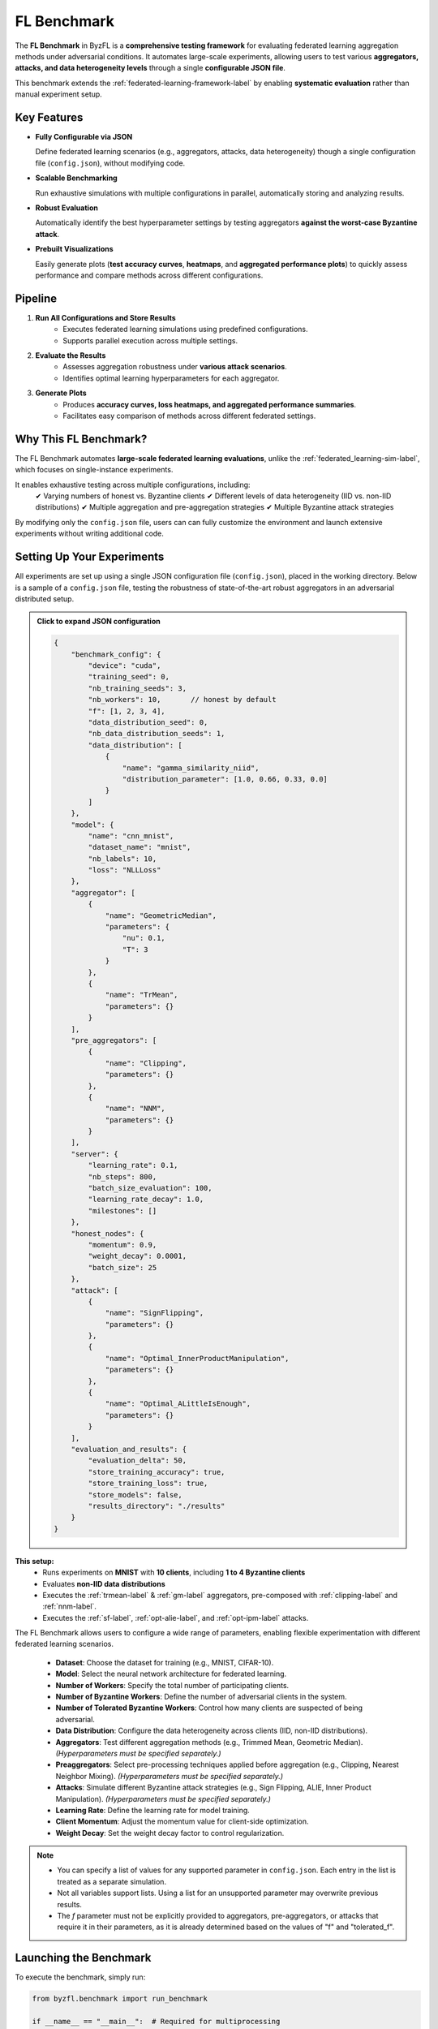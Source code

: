 .. _federated_learning-label:

FL Benchmark
=================================

The **FL Benchmark** in ByzFL is a **comprehensive testing framework** for evaluating federated learning aggregation methods under adversarial conditions. It automates large-scale experiments, allowing users to test various **aggregators, attacks, and data heterogeneity levels** through a single **configurable JSON file**.

This benchmark extends the :ref:`federated-learning-framework-label` by enabling **systematic evaluation** rather than manual experiment setup. 

Key Features
------------

- **Fully Configurable via JSON**  
  
  Define federated learning scenarios (e.g., aggregators, attacks, data heterogeneity) though a single configuration file (``config.json``), without modifying code.

- **Scalable Benchmarking**  
  
  Run exhaustive simulations with multiple configurations in parallel, automatically storing and analyzing results.

- **Robust Evaluation**  
  
  Automatically identify the best hyperparameter settings by testing aggregators **against the worst-case Byzantine attack**.

- **Prebuilt Visualizations**

  Easily generate plots (**test accuracy curves**, **heatmaps**, and **aggregated performance plots**) to quickly assess performance and compare 
  methods across different configurations.

Pipeline
---------

1. **Run All Configurations and Store Results**
    - Executes federated learning simulations using predefined configurations.
    - Supports parallel execution across multiple settings.

2. **Evaluate the Results**
    - Assesses aggregation robustness under **various attack scenarios**.  
    - Identifies optimal learning hyperparameters for each aggregator.

3. **Generate Plots**
    - Produces **accuracy curves, loss heatmaps, and aggregated performance summaries**.  
    - Facilitates easy comparison of methods across different federated settings.
   

Why This FL Benchmark?
-----------------------------

The FL Benchmark automates **large-scale federated learning evaluations**, unlike the :ref:`federated_learning-sim-label`, which focuses on single-instance experiments.

It enables exhaustive testing across multiple configurations, including:
    ✔ Varying numbers of honest vs. Byzantine clients
    ✔ Different levels of data heterogeneity (IID vs. non-IID distributions)
    ✔ Multiple aggregation and pre-aggregation strategies
    ✔ Multiple Byzantine attack strategies

By modifying only the ``config.json`` file, users can can fully customize the environment and launch extensive experiments without writing additional code.


Setting Up Your Experiments
---------------------------
All experiments are set up using a single JSON configuration file (``config.json``), placed in the working directory.
Below is a sample of a ``config.json`` file, testing the robustness of state-of-the-art robust aggregators in an adversarial distributed setup.

.. admonition:: Click to expand JSON configuration
    :class: toggle

    .. code-block:: json

        {
            "benchmark_config": {
                "device": "cuda",
                "training_seed": 0,
                "nb_training_seeds": 3,
                "nb_workers": 10,       // honest by default
                "f": [1, 2, 3, 4],
                "data_distribution_seed": 0,
                "nb_data_distribution_seeds": 1,
                "data_distribution": [
                    {
                        "name": "gamma_similarity_niid",
                        "distribution_parameter": [1.0, 0.66, 0.33, 0.0]
                    }
                ]
            },
            "model": {
                "name": "cnn_mnist",
                "dataset_name": "mnist",
                "nb_labels": 10,
                "loss": "NLLLoss"
            },
            "aggregator": [
                {
                    "name": "GeometricMedian",
                    "parameters": {
                        "nu": 0.1,
                        "T": 3
                    }
                },
                {
                    "name": "TrMean",
                    "parameters": {}
                }
            ],
            "pre_aggregators": [
                {
                    "name": "Clipping",
                    "parameters": {}
                },
                {
                    "name": "NNM",
                    "parameters": {}
                }
            ],
            "server": {
                "learning_rate": 0.1,
                "nb_steps": 800,
                "batch_size_evaluation": 100,
                "learning_rate_decay": 1.0,
                "milestones": []
            },
            "honest_nodes": {
                "momentum": 0.9,
                "weight_decay": 0.0001,
                "batch_size": 25
            },
            "attack": [
                {
                    "name": "SignFlipping",
                    "parameters": {}
                },
                {
                    "name": "Optimal_InnerProductManipulation",
                    "parameters": {}
                },
                {
                    "name": "Optimal_ALittleIsEnough",
                    "parameters": {}
                }
            ],
            "evaluation_and_results": {
                "evaluation_delta": 50,
                "store_training_accuracy": true,
                "store_training_loss": true,
                "store_models": false,
                "results_directory": "./results"
            }
        }

**This setup:**  
    - Runs experiments on **MNIST** with **10 clients**, including **1 to 4 Byzantine clients**  
    - Evaluates **non-IID data distributions**
    - Executes the :ref:`trmean-label` & :ref:`gm-label` aggregators, pre-composed with :ref:`clipping-label` and :ref:`nnm-label`.
    - Executes the :ref:`sf-label`, :ref:`opt-alie-label`, and :ref:`opt-ipm-label` attacks.

The FL Benchmark allows users to configure a wide range of parameters, enabling flexible experimentation with different federated learning scenarios.

    - **Dataset**: Choose the dataset for training (e.g., MNIST, CIFAR-10).
    - **Model**: Select the neural network architecture for federated learning.
    - **Number of Workers**: Specify the total number of participating clients.
    - **Number of Byzantine Workers**: Define the number of adversarial clients in the system.
    - **Number of Tolerated Byzantine Workers**: Control how many clients are suspected of being adversarial.
    - **Data Distribution**: Configure the data heterogeneity across clients (IID, non-IID distributions).
    - **Aggregators**: Test different aggregation methods (e.g., Trimmed Mean, Geometric Median). *(Hyperparameters must be specified separately.)*
    - **Preaggregators**: Select pre-processing techniques applied before aggregation (e.g., Clipping, Nearest Neighbor Mixing). *(Hyperparameters must be specified separately.)*
    - **Attacks**: Simulate different Byzantine attack strategies (e.g., Sign Flipping, ALIE, Inner Product Manipulation). *(Hyperparameters must be specified separately.)*
    - **Learning Rate**: Define the learning rate for model training.
    - **Client Momentum**: Adjust the momentum value for client-side optimization.
    - **Weight Decay**: Set the weight decay factor to control regularization.

.. note::
   - You can specify a list of values for any supported parameter in ``config.json``. Each entry in the list is treated as a separate simulation.
   - Not all variables support lists. Using a list for an unsupported parameter may overwrite previous results.
   - The `f` parameter must not be explicitly provided to aggregators, pre-aggregators, or attacks that require it in their parameters, as it is already determined based on the values of  "f" and "tolerated_f".


Launching the Benchmark
---------------------------

To execute the benchmark, simply run:

.. code-block:: python

    from byzfl.benchmark import run_benchmark

    if __name__ == "__main__":  # Required for multiprocessing
        n = 1  # Number of trainings to run in parallel
        run_benchmark(n)


- The benchmark automatically reads ``config.json`` and executes all specified experiments.  
- Results are stored in the ``results_directory`` (default: ``./results``).  
- If no ``config.json`` file exists in your current directory, **a default template is generated** for customization. You can modify this file before re-running the benchmark.

``run_benchmark()`` provides a built-in evaluation function that automatically selects the best hyperparameters by assessing **worst-case attack scenarios**.
Specifically, it evaluates various provided hyperparameters, such as **learning rates, client momentum, and weight decay**, and determines the configuration that achieves the **highest worst-case accuracy** on a validation set while under the **strongest Byzantine attack** (i.e., the attack that minimizes the maximum accuracy).
This approach ensures that selected hyperparameters maximize **robustness** while preventing overfitting to the test set.


Viewing Results
-------------------

ByzFL provides **built-in visualization tools** to analyze results.

**Test Accuracy Curves**
************************

Tracks **test accuracy over time** for each aggregator under several attack strategies.
One plot (with several curves: one per considered attack) is produced per aggregator.

.. code-block:: python

    from byzfl.benchmark.evaluate_results import plot_accuracy_fix_agg_best_setting

    path_training_results = "./results"
    path_to_plot = "./plot"

    plot_accuracy_fix_agg_best_setting(
        path_training_results, 
        path_to_plot
    )

Example Plot
^^^^^^^^^^^^

For ``f=2``, ``tolerated_f=2``, ``distribution parameter = 0.0``, ``aggregator = Trimmed Mean``:

.. image:: ../../_static/plots_example/mnist_cnn_mnist_n_10_f_2_d_2_gamma_similarity_niid_0.0_TrMean_Clipping_NNM_lr_0.1_mom_0.9_wd_0.0001_plot.png
   :alt: Example Accuracy Plot
   :scale: 50%
   :align: center

**Heatmaps**
************

Heatmaps summarize performance across multiple configurations.  

- **X-axis:** Number of Byzantine clients  
- **Y-axis:** Data heterogeneity (distribution parameter)  
- **Cell Value:** Worst-case test accuracy or training loss under the strongest attack 

Heatmap of training losses
^^^^^^^^^^^^^^^^^^^^^^^^^^

.. code-block:: python

    from byzfl.benchmark.evaluate_results import heat_map_loss

    path_training_results = "./results"
    path_to_plot = "./plot"

    heat_map_loss(path_training_results, path_to_plot)

.. container:: image-row

    .. container:: image-column

        **Geometric Median (Loss)**

        .. image:: ../../_static/plots_example/GM_heatmap_loss.png
           :alt: Geometric Median Heatmap Loss
           :scale: 40%
           :align: center

    .. container:: image-column

        **Trimmed Mean (Loss)**

        .. image:: ../../_static/plots_example/TM_heatmap_loss.png
           :alt: Trimmed Mean Heatmap Loss
           :scale: 40%
           :align: center


Heatmap of test accuracies
^^^^^^^^^^^^^^^^^^^^^^^^^^^

.. code-block:: python

    from byzfl.benchmark.evaluate_results import heat_map_test_accuracy

    path_training_results = "./results"
    path_to_plot = "./plot"

    heat_map_test_accuracy(path_training_results, path_to_plot)

.. container:: image-row

    .. container:: image-column

        **Geometric Median (Test Accuracy)**

        .. image:: ../../_static/plots_example/GM_test_heatmap.png
           :alt: Geometric Median Heatmap Test Accuracy
           :scale: 40%
           :align: center

    .. container:: image-column

        **Trimmed Mean (Test Accuracy)**

        .. image:: ../../_static/plots_example/TM_test_heatmap.png
           :alt: Trimmed Mean Heatmap Test Accuracy
           :scale: 40%
           :align: center


Aggregated heatmap of test accuracies
^^^^^^^^^^^^^^^^^^^^^^^^^^^^^^^^^^^^^

This plot consolidates all aggregation/pre-aggregation combinations, showing **the best-performing method per scenario (cell)**.


.. code-block:: python

    from byzfl.benchmark.evaluate_results import aggregated_heat_map_test_accuracy

    path_training_results = "./results"
    path_to_plot = "./plot"

    aggregated_heat_map_test_accuracy(
        path_training_results,
        path_to_plot
    )

The aggregated view of Geometric Median and Trimmed Mean shows the best method for each configuration:

.. image:: ../../_static/plots_example/aggregated_heatmap.png
   :alt: Aggregated Heatmap Test Accuracy
   :scale: 40%
   :align: center



Extending the Benchmark
-----------------------

ByzFL is **fully extensible**, allowing users to integrate custom **aggregators, attacks, and models**. There are two options:

1. Modify the code within the installed library.
2. Clone the ByzFL repository, make changes and run it:

.. code-block:: console

    git clone https://github.com/LPD-EPFL/byzfl.git

**Example: Adding a Custom Aggregator**
****************************************

To add a new aggregation method:

1. Navigate to ``byzfl/aggregators/aggregators.py``.
2. Implement a class with a constructor (`__init__`) and an aggregation method (`__call__`).
3. Register the new aggregation in the `config.json` file.

Example:

.. code-block:: python

    class CustomAggregator:
        def __init__(self, param1, param2):
            self.param1 = param1
            self.param2 = param2

        def __call__(self, vectors):
            return some_aggregation_function(vectors)

Once implemented, update `config.json`:

.. code-block:: json

    "aggregator": {
        "name": "CustomAggregator",
        "parameters": {
            "param1": 0.5,
            "param2": 2
        }
    }